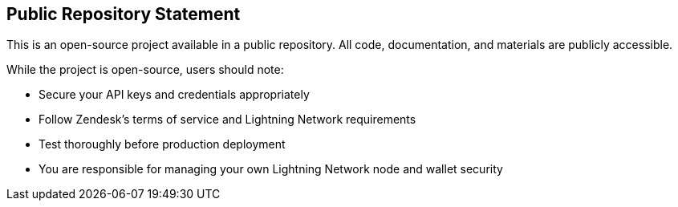 == Public Repository Statement

This is an open-source project available in a public repository. All code, documentation, and materials are publicly accessible.

While the project is open-source, users should note:

* Secure your API keys and credentials appropriately
* Follow Zendesk's terms of service and Lightning Network requirements
* Test thoroughly before production deployment
* You are responsible for managing your own Lightning Network node and wallet security
